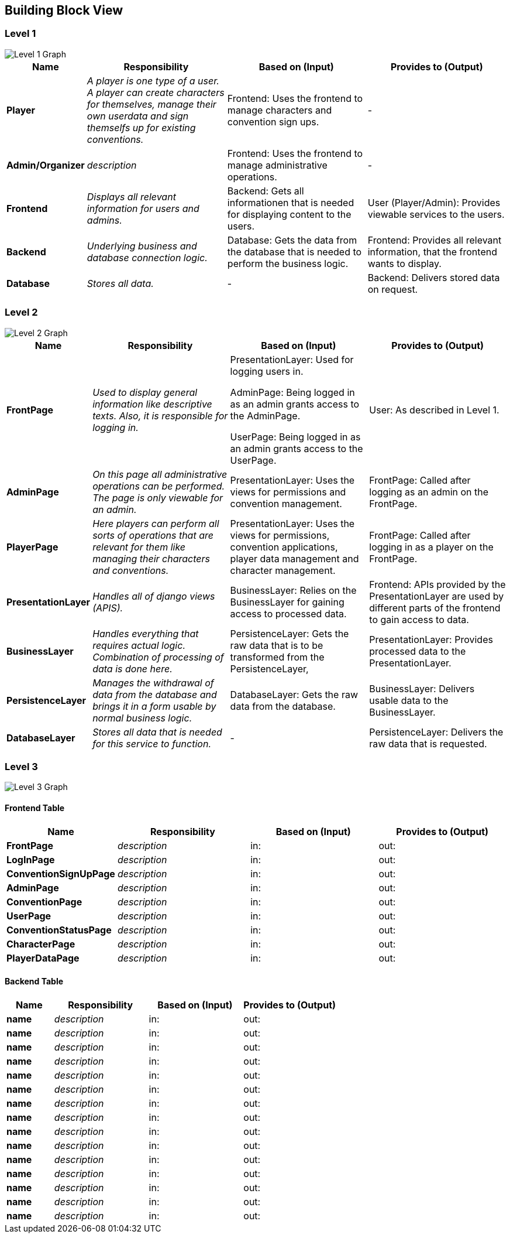 [[section-building-block-view]]


== Building Block View

=== Level 1

image::PakyrionOrganizerBuildingBlockLevel1.png["Level 1 Graph"]

[cols="1,2,2,2" options="header"]
|===
| **Name** | **Responsibility** | **Based on (Input)** | **Provides to (Output)**
| **Player** | _A player is one type of a user. A player can create characters for themselves, manage their own userdata and sign themselfs up for existing conventions._ | [underline]#Frontend#: Uses the frontend to manage characters and convention sign ups. | -
| **Admin/Organizer** | _description_ | [underline]#Frontend#: Uses the frontend to manage administrative operations. | -
| **Frontend** | _Displays all relevant information for users and admins._ | [underline]#Backend#: Gets all informationen that is needed for displaying content to the users. | [underline]#User (Player/Admin)#: Provides viewable services to the users.
| **Backend** | _Underlying business and database connection logic._ | [underline]#Database#: Gets the data from the database that is needed to perform the business logic. | [underline]#Frontend#: Provides all relevant information, that the frontend wants to display.
| **Database** | _Stores all data._ | - | [underline]#Backend#: Delivers stored data on request.
|===

=== Level 2

image::PakyrionOrganizerBuildingBlockLevel2.png["Level 2 Graph"]

[cols="1,2,2,2" options="header"]
|===
| **Name** | **Responsibility** | **Based on (Input)** | **Provides to (Output)**
| **FrontPage** | _Used to display general information like descriptive texts. Also, it is responsible for logging in._ | [underline]#PresentationLayer#: Used for logging users in.

[underline]#AdminPage#: Being logged in as an admin grants access to the AdminPage.

[underline]#UserPage#: Being logged in as an admin grants access to the UserPage. | [underline]#User#: As described in Level 1.
| **AdminPage** | _On this page all administrative operations can be performed. The page is only viewable for an admin._ | [underline]#PresentationLayer#: Uses the views for permissions and convention management. | [underline]#FrontPage#: Called after logging as an admin on the FrontPage.
| **PlayerPage** | _Here players can perform all sorts of operations that are relevant for them like managing their characters and conventions._ | [underline]#PresentationLayer#: Uses the views for permissions, convention applications, player data management and character management. | [underline]#FrontPage#: Called after logging in as a player on the FrontPage.
| **PresentationLayer** | _Handles all of django views (APIS)._ | [underline]#BusinessLayer#: Relies on the BusinessLayer for gaining access to processed data. | [underline]#Frontend#: APIs provided by the PresentationLayer are used by different parts of the frontend to gain access to data.
| **BusinessLayer** | _Handles everything that requires actual logic. Combination of processing of data is done here._ | [underline]#PersistenceLayer#: Gets the raw data that is to be transformed from the PersistenceLayer, | [underline]#PresentationLayer#: Provides processed data to the PresentationLayer.
| **PersistenceLayer** | _Manages the withdrawal of data from the database and brings it in a form usable by normal business logic._ | [underline]#DatabaseLayer#: Gets the raw data from the database. | [underline]#BusinessLayer#: Delivers usable data to the BusinessLayer.
| **DatabaseLayer** | _Stores all data that is needed for this service to function._ | - | [underline]#PersistenceLayer#: Delivers the raw data that is requested.
|===

=== Level 3

image::PakyrionOrganizerBuildingBlockLevel3.png["Level 3 Graph"]

==== Frontend Table

[cols="1,2,2,2" options="header"]
|===
| **Name** | **Responsibility** | **Based on (Input)** | **Provides to (Output)**
| **FrontPage** | _description_ | [underline]#in#: | [underline]#out#:
| **LogInPage** | _description_ | [underline]#in#: | [underline]#out#:
| **ConventionSignUpPage** | _description_ | [underline]#in#: | [underline]#out#:
| **AdminPage** | _description_ | [underline]#in#: | [underline]#out#:
| **ConventionPage** | _description_ | [underline]#in#: | [underline]#out#:
| **UserPage** | _description_ | [underline]#in#: | [underline]#out#:
| **ConventionStatusPage** | _description_ | [underline]#in#: | [underline]#out#:
| **CharacterPage** | _description_ | [underline]#in#: | [underline]#out#:
| **PlayerDataPage** | _description_ | [underline]#in#: | [underline]#out#:
|===

==== Backend Table

[cols="1,2,2,2" options="header"]
|===
| **Name** | **Responsibility** | **Based on (Input)** | **Provides to (Output)**
| **name** | _description_ | [underline]#in#: | [underline]#out#:
| **name** | _description_ | [underline]#in#: | [underline]#out#:
| **name** | _description_ | [underline]#in#: | [underline]#out#:
| **name** | _description_ | [underline]#in#: | [underline]#out#:
| **name** | _description_ | [underline]#in#: | [underline]#out#:
| **name** | _description_ | [underline]#in#: | [underline]#out#:
| **name** | _description_ | [underline]#in#: | [underline]#out#:
| **name** | _description_ | [underline]#in#: | [underline]#out#:
| **name** | _description_ | [underline]#in#: | [underline]#out#:
| **name** | _description_ | [underline]#in#: | [underline]#out#:
| **name** | _description_ | [underline]#in#: | [underline]#out#:
| **name** | _description_ | [underline]#in#: | [underline]#out#:
| **name** | _description_ | [underline]#in#: | [underline]#out#:
| **name** | _description_ | [underline]#in#: | [underline]#out#:
| **name** | _description_ | [underline]#in#: | [underline]#out#:
|===
